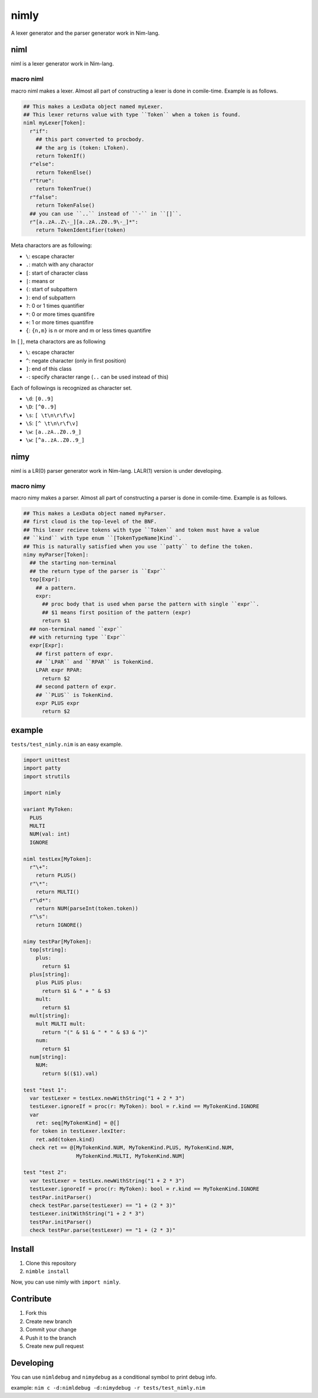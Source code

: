 #######
 nimly
#######
.. image:: https://dev.azure.com/oxisccl/nimly/_apis/build/status/loloiccl.nimly?branchName=master

A lexer generator and the parser generator work in Nim-lang.

niml
====
niml is a lexer generator work in Nim-lang.

macro niml
----------
macro niml makes a lexer.
Almost all part of constructing a lexer is done in comile-time.
Example is as follows.

.. code-block:: nim

  ## This makes a LexData object named myLexer.
  ## This lexer returns value with type ``Token`` when a token is found.
  niml myLexer[Token]:
    r"if":
      ## this part converted to procbody.
      ## the arg is (token: LToken).
      return TokenIf()
    r"else":
      return TokenElse()
    r"true":
      return TokenTrue()
    r"false":
      return TokenFalse()
    ## you can use ``..`` instead of ``-`` in ``[]``.
    r"[a..zA..Z\-_][a..zA..Z0..9\-_]*":
      return TokenIdentifier(token)

Meta charactors are as following:

- ``\``: escape character
- ``.``: match with any charactor
- ``[``: start of character class
- ``|``: means or
- ``(``: start of subpattern
- ``)``: end of subpattern
- ``?``: 0 or 1 times quantifier
- ``*``: 0 or more times quantifire
- ``+``: 1 or more times quantifire
- ``{``: ``{n,m}`` is n or more and m or less times quantifire

In ``[]``, meta charactors are as following

- ``\``: escape character
- ``^``: negate character (only in first position)
- ``]``: end of this class
- ``-``: specify character range (``..`` can be used instead of this)

Each of followings is recognized as character set.

- ``\d``: ``[0..9]``
- ``\D``: ``[^0..9]``
- ``\s``: ``[ \t\n\r\f\v]``
- ``\S``: ``[^ \t\n\r\f\v]``
- ``\w``: ``[a..zA..Z0..9_]``
- ``\w``: ``[^a..zA..Z0..9_]``

nimy
====
niml is a LR(0) parser generator work in Nim-lang.
LALR(1) version is under developing.

macro nimy
----------
macro nimy makes a parser.
Almost all part of constructing a parser is done in comile-time.
Example is as follows.

.. code-block:: nim

  ## This makes a LexData object named myParser.
  ## first cloud is the top-level of the BNF.
  ## This lexer recieve tokens with type ``Token`` and token must have a value
  ## ``kind`` with type enum ``[TokenTypeName]Kind``.
  ## This is naturally satisfied when you use ``patty`` to define the token.
  nimy myParser[Token]:
    ## the starting non-terminal
    ## the return type of the parser is ``Expr``
    top[Expr]:
      ## a pattern.
      expr:
        ## proc body that is used when parse the pattern with single ``expr``.
        ## $1 means first position of the pattern (expr)
        return $1
    ## non-terminal named ``expr``
    ## with returning type ``Expr``
    expr[Expr]:
      ## first pattern of expr.
      ## ``LPAR`` and ``RPAR`` is TokenKind.
      LPAR expr RPAR:
        return $2
      ## second pattern of expr.
      ## ``PLUS`` is TokenKind.
      expr PLUS expr
        return $2

example
=======
``tests/test_nimly.nim`` is an easy example.

.. code-block:: nim

  import unittest
  import patty
  import strutils

  import nimly

  variant MyToken:
    PLUS
    MULTI
    NUM(val: int)
    IGNORE

  niml testLex[MyToken]:
    r"\+":
      return PLUS()
    r"\*":
      return MULTI()
    r"\d*":
      return NUM(parseInt(token.token))
    r"\s":
      return IGNORE()

  nimy testPar[MyToken]:
    top[string]:
      plus:
        return $1
    plus[string]:
      plus PLUS plus:
        return $1 & " + " & $3
      mult:
        return $1
    mult[string]:
      mult MULTI mult:
        return "(" & $1 & " * " & $3 & ")"
      num:
        return $1
    num[string]:
      NUM:
        return $(($1).val)

  test "test 1":
    var testLexer = testLex.newWithString("1 + 2 * 3")
    testLexer.ignoreIf = proc(r: MyToken): bool = r.kind == MyTokenKind.IGNORE
    var
      ret: seq[MyTokenKind] = @[]
    for token in testLexer.lexIter:
      ret.add(token.kind)
    check ret == @[MyTokenKind.NUM, MyTokenKind.PLUS, MyTokenKind.NUM,
                   MyTokenKind.MULTI, MyTokenKind.NUM]

  test "test 2":
    var testLexer = testLex.newWithString("1 + 2 * 3")
    testLexer.ignoreIf = proc(r: MyToken): bool = r.kind == MyTokenKind.IGNORE
    testPar.initParser()
    check testPar.parse(testLexer) == "1 + (2 * 3)"
    testLexer.initWithString("1 + 2 * 3")
    testPar.initParser()
    check testPar.parse(testLexer) == "1 + (2 * 3)"

Install
=======
1. Clone this repository
2. ``nimble install``

Now, you can use nimly with ``import nimly``.

Contribute
==========
1. Fork this
2. Create new branch
3. Commit your change
4. Push it to the branch
5. Create new pull request

Developing
==========
You can use ``nimldebug`` and ``nimydebug`` as a conditional symbol
to print debug info.

example: ``nim c -d:nimldebug -d:nimydebug -r tests/test_nimly.nim``
